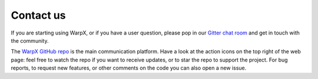Contact us
==========

If you are starting using WarpX, or if you have a user question, please pop in our `Gitter chat room <https://gitter.im/ECP-WarpX/community>`__ and get in touch with the community.

The `WarpX GitHub repo <https://github.com/ECP-WarpX/WarpX>`__ is the main communication platform.
Have a look at the action icons on the top right of the web page: feel free to watch the repo if you want to receive updates, or to star the repo to support the project.
For bug reports, to request new features, or other comments on the code you can also open a new issue.
